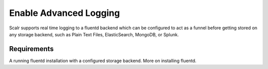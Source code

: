 Enable Advanced Logging
========================

Scalr supports real time logging to a fluentd backend which can be configured to act as a funnel before getting stored on any storage backend, such as Plain Text Files, ElasticSearch, MongoDB, or Splunk.

Requirements
-------------

A running fluentd installation with a configured storage backend. More on installing fluentd.
